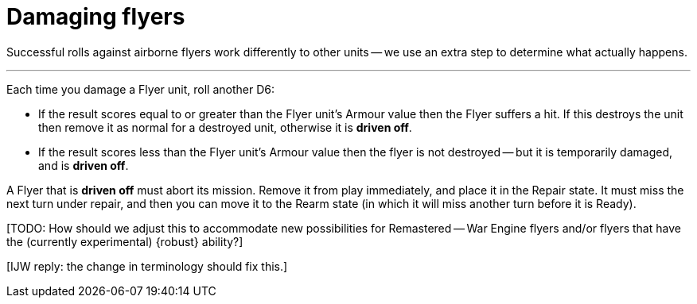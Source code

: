 = Damaging flyers

Successful rolls against airborne flyers work differently to other units -- we use an extra step to determine what actually happens.

---

Each time you damage a Flyer unit, roll another D6:

* If the result scores equal to or greater than the Flyer unit's Armour value then the Flyer suffers a hit.
If this destroys the unit then remove it as normal for a destroyed unit, otherwise it is *driven off*.
* If the result scores less than the Flyer unit's Armour value then the flyer is not destroyed -- but it is temporarily damaged, and is *driven off*.

A Flyer that is *driven off* must abort its mission.
Remove it from play immediately, and place it in the Repair state.
It must miss the next turn under repair, and then you can move it to the Rearm state (in which it will miss another turn before it is Ready).

{blank}[TODO: How should we adjust this to accommodate new possibilities for Remastered -- War Engine flyers and/or flyers that have the (currently experimental) {robust} ability?]

{blank}[IJW reply: the change in terminology should fix this.]